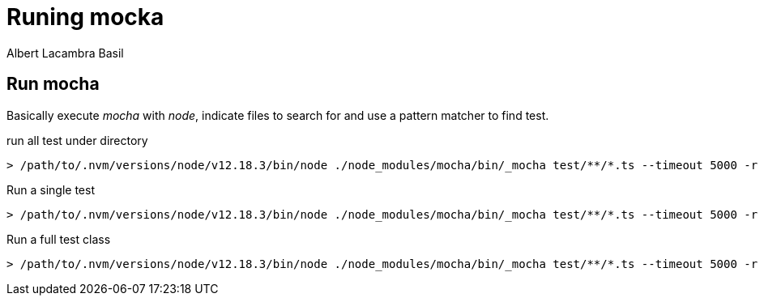 = Runing mocka 
Albert Lacambra Basil 
:jbake-title: Runing mocka 
:description: Run mocha test from console and debug 
:jbake-date: 2020-08-31 
:jbake-type: post 
:jbake-status: published 
:jbake-tags:  
:doc-id: runing-mocka 


== Run mocha

Basically execute _mocha_ with _node_, indicate files to search for and use a pattern matcher to find test.

.run all test under directory
[source, shell]
----
> /path/to/.nvm/versions/node/v12.18.3/bin/node ./node_modules/mocha/bin/_mocha test/**/*.ts --timeout 5000 -r ts-node/register --grep ^.+$
----

.Run a single test
[source, shell]
----
> /path/to/.nvm/versions/node/v12.18.3/bin/node ./node_modules/mocha/bin/_mocha test/**/*.ts --timeout 5000 -r ts-node/register --grep ^TestClass.TestName$
----


.Run a full test class
[source, shell]
----
> /path/to/.nvm/versions/node/v12.18.3/bin/node ./node_modules/mocha/bin/_mocha test/**/*.ts --timeout 5000 -r ts-node/register --grep ^TestClass.+$
----